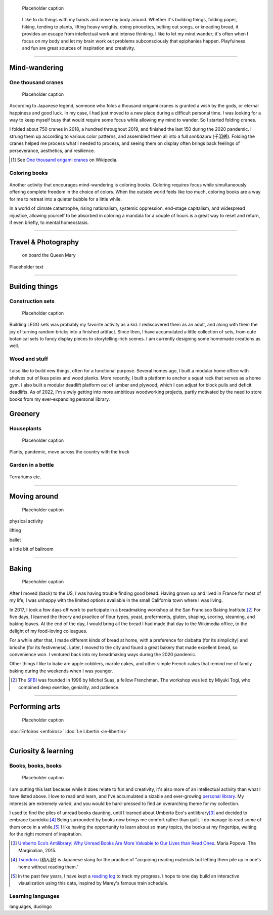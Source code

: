 .. title: Playfulness and Creativity
.. subtitle: playfulness & creativity
.. slug: play
.. icon: fa-palette
.. template: page_hero.tmpl
.. class: hero-h2-golden
.. image: /images/plants_3808.jpg
.. image-alt: placeholder


.. figure:: /images/plants_3808.jpg
   :figclass: lead-figure
   :alt: Placeholder

   Placeholder caption


.. highlights::

   I like to do things with my hands and move my body around. Whether it's building things, folding paper, hiking, tending to plants, lifting heavy weights, doing pirouettes, belting out songs, or kneading bread, it provides an escape from intellectual work and intense thinking. I like to let my mind wander; it's often when I focus on my body and let my brain work out problems subconsciously that epiphanies happen. Playfulness and fun are great sources of inspiration and creativity.

----


Mind-wandering
==============

.. figure:: /images/cranes_3726.jpg

One thousand cranes
-------------------

.. figure:: /images/cranes_3750.jpg
.. figure:: /images/cranes_3755.jpg
.. figure:: /images/cranes_3758.jpg

   Placeholder caption

According to Japanese legend, someone who folds a thousand origami cranes is granted a wish by the gods, or eternal happiness and good luck. In my case, I had just moved to a new place during a difficult personal time. I was looking for a way to keep myself busy that would require some focus while allowing my mind to wander. So I started folding cranes.

I folded about 750 cranes in 2018, a hundred throughout 2019, and finished the last 150 during the 2020 pandemic. I strung them up according to various color patterns, and assembled them all into a full *senbazuru* (千羽鶴). Folding the cranes helped me process what I needed to process, and seeing them on display often brings back feelings of perseverance, aesthetics, and resilience.

.. [#OneThousandCranes] See `One thousand origami cranes <https://en.wikipedia.org/wiki/One_thousand_origami_cranes>`__ on Wikipedia.

Coloring books
--------------

.. figure:: /images/coloring_3767_v1.jpg
.. figure:: /images/coloring_3770_v1.jpg

Another activity that encourages mind-wandering is coloring books. Coloring requires focus while simultaneously offering complete freedom in the choice of colors. When the outside world feels like too much, coloring books are a way for me to retreat into a quieter bubble for a little while.

In a world of climate catastrophe, rising nationalism, systemic oppression, end-stage capitalism, and widespread injustice, allowing yourself to be absorbed in coloring a mandala for a couple of hours is a great way to reset and return, if even briefly, to mental homeostasis.


----


Travel & Photography
====================

.. figure:: /images/2012-03-22_Selfie_on_the_Queen_Mary_2173.jpg
   :alt: Placeholder

   on board the Queen Mary

Placeholder text


----


Building things
===============

.. figure:: /images/lego_3906.jpg

Construction sets
-----------------

.. figure:: /images/lego_5341.jpg

   Placeholder caption

Building LEGO sets was probably my favorite activity as a kid. I rediscovered them as an adult, and along with them the joy of turning random bricks into a finished artifact. Since then, I have accumulated a little collection of sets, from cute botanical sets to fancy display pieces to storytelling-rich scenes. I am currently designing some homemade creations as well.


Wood and stuff
--------------

.. figure:: /images/building_152928.jpg

I also like to build new things, often for a functional purpose. Several homes ago, I built a modular home office with shelves out of Ikea poles and wood planks. More recently, I built a platform to anchor a squat rack that serves as a home gym. I also built a modular deadlift platform out of lumber and plywood, which I can adjust for block pulls and deficit deadlifts. As of 2022, I'm slowly getting into more ambitious woodworking projects, partly motivated by the need to store books from my ever-expanding personal library.


Greenery
========

.. figure:: /images/plants_5608.jpg

Houseplants
-----------

.. figure:: /images/plants_3802.jpg

   Placeholder caption

Plants, pandemic, move across the country with the truck


Garden in a bottle
------------------

.. figure:: /images/plants_3611.jpg
.. figure:: /images/plants_3614.jpg
.. figure:: /images/plants_3641.jpg

Terrariums etc.

----



Moving around
=============

.. figure:: /images/lifting_3881.jpg

.. figure:: /images/ballet_497.jpg
.. figure:: /images/lifting_5215.jpg

   Placeholder caption

physical activity

lifting

ballet

a little bit of ballroom



----



Baking
======

.. figure:: /images/baking_0594.jpg


.. figure:: /images/baking_0885.jpg
.. figure:: /images/baking_1937.jpg
.. figure:: /images/baking_3777.jpg
.. figure:: /images/baking_9750.jpg   
.. figure:: /images/baking_183934.jpg

   Placeholder caption

After I moved (back) to the US, I was having trouble finding good bread. Having grown up and lived in France for most of my life, I was unhappy with the limited options available in the small California town where I was living.

In 2017, I took a few days off work to participate in a breadmaking workshop at the San Francisco Baking Institute.\ [#sfbi]_ For five days, I learned the theory and practice of flour types, yeast, preferments, gluten, shaping, scoring, steaming, and baking loaves. At the end of the day, I would bring all the bread I had made that day to the Wikimedia office, to the delight of my food-loving colleagues.

For a while after that, I made different kinds of bread at home, with a preference for ciabatta (for its simplicity) and brioche (for its festiveness). Later, I moved to the city and found a great bakery that made excellent bread, so convenience won. I ventured back into my breadmaking ways during the 2020 pandemic.

Other things I like to bake are apple cobblers, marble cakes, and other simple French cakes that remind me of family baking during the weekends when I was younger.

.. [#sfbi] The `SFBI <https://sfbi.com/>`__ was founded in 1996 by Michel Suas, a fellow Frenchman. The workshop was led by Miyuki Togi, who combined deep exertise, geniality, and patience.

----



Performing arts
===============

.. figure:: /images/2005_blues_brothers_ceremonie_diplomes.jpg
   :alt: Placeholder

   Placeholder caption

:doc:`Enfoiros <enfoiros>`
:doc:`Le Libertin <le-libertin>`




----



Curiosity & learning
====================

.. figure:: /images/reading_0269.jpg

Books, books, books
-------------------

.. figure:: /images/reading_3891.jpg
.. figure:: /images/reading_3892.jpg

   Placeholder caption

I am putting this last because while it does relate to fun and creativity, it's also more of an intellectual activity than what I have listed above. I love to read and learn, and I've accumulated a sizable and ever-growing `personal library <https://www.librarything.com/catalog/gpaumier>`__. My interests are extremely varied, and you would be hard-pressed to find an overarching theme for my collection.

I used to find the piles of unread books daunting, until I learned about Umberto Eco's antilibrary\ [#antilibrary]_ and decided to embrace tsundoku.\ [#tsundoku]_ Being surrounded by books now brings me comfort rather than guilt. I do manage to read some of them once in a while.\ [#ReadingLog]_ I like having the opportunity to learn about so many topics, the books at my fingertips, waiting for the right moment of inspiration.

.. [#antilibrary] `Umberto Eco’s Antilibrary: Why Unread Books Are More Valuable to Our Lives than Read Ones <https://www.themarginalian.org/2015/03/24/umberto-eco-antilibrary/>`__. Maria Popova. The Marginalian, 2015.

.. [#tsundoku] `Tsundoku <https://en.wikipedia.org/wiki/Tsundoku>`__ (積ん読) is Japanese slang for the practice of "acquiring reading materials but letting them pile up in one's home without reading them."

.. [#ReadingLog] In the past few years, I have kept a `reading log <https://github.com/gpaumier/reading-log>`__ to track my progress. I hope to one day build an interactive visualization using this data, inspired by Marey's famous train schedule.

Learning languages
------------------

languages, duolingo
